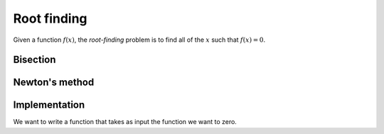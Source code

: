 ************
Root finding
************

Given a function :math:`f(x)`, the *root-finding* problem is to find
all of the :math:`x` such that :math:`f(x) = 0`.

Bisection
=========


Newton's method
===============


Implementation
==============

We want to write a function that takes as input the function we want to zero.
